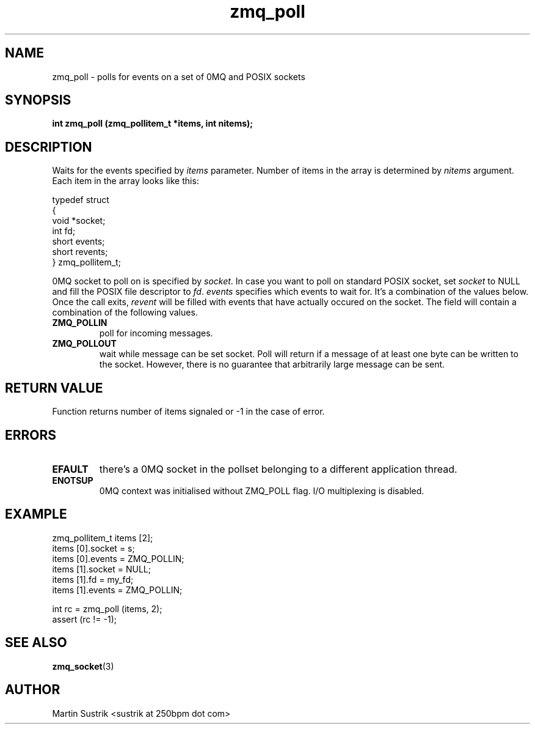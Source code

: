 .TH zmq_poll 3 "" "(c)2007-2009 FastMQ Inc." "0MQ User Manuals"
.SH NAME
zmq_poll \- polls for events on a set of 0MQ and POSIX sockets
.SH SYNOPSIS
.B int zmq_poll (zmq_pollitem_t *items, int nitems);
.SH DESCRIPTION
Waits for the events specified by 
.IR items
parameter. Number of items in the array is determined by
.IR nitems
argument. Each item in the array looks like this:

.nf
typedef struct
{
    void *socket;
    int fd;
    short events;
    short revents;
} zmq_pollitem_t;
.fi

0MQ socket to poll on is specified by
.IR socket .
In case you want to poll on standard POSIX socket, set
.IR socket
to NULL and fill the POSIX file descriptor to
.IR fd .
.IR events
specifies which events to wait for. It's a combination of the values below.
Once the call exits,
.IR revent
will be filled with events that have actually occured on the socket. The field
will contain a combination of the following values.

.IP "\fBZMQ_POLLIN\fP"
poll for incoming messages.
.IP "\fBZMQ_POLLOUT\fP"
wait while message can be set socket. Poll will return if a message of at least
one byte can be written to the socket. However, there is no guarantee that
arbitrarily large message can be sent.

.SH RETURN VALUE
Function returns number of items signaled or -1 in the case of error.
.SH ERRORS
.IP "\fBEFAULT\fP"
there's a 0MQ socket in the pollset belonging to a different application thread.
.IP "\fBENOTSUP\fP"
0MQ context was initialised without ZMQ_POLL flag. I/O multiplexing is disabled.
.SH EXAMPLE
.nf
zmq_pollitem_t items [2];
items [0].socket = s;
items [0].events = ZMQ_POLLIN;
items [1].socket = NULL;
items [1].fd = my_fd;
items [1].events = ZMQ_POLLIN;

int rc = zmq_poll (items, 2);
assert (rc != -1);
.fi
.SH SEE ALSO
.BR zmq_socket (3)
.SH AUTHOR
Martin Sustrik <sustrik at 250bpm dot com>
